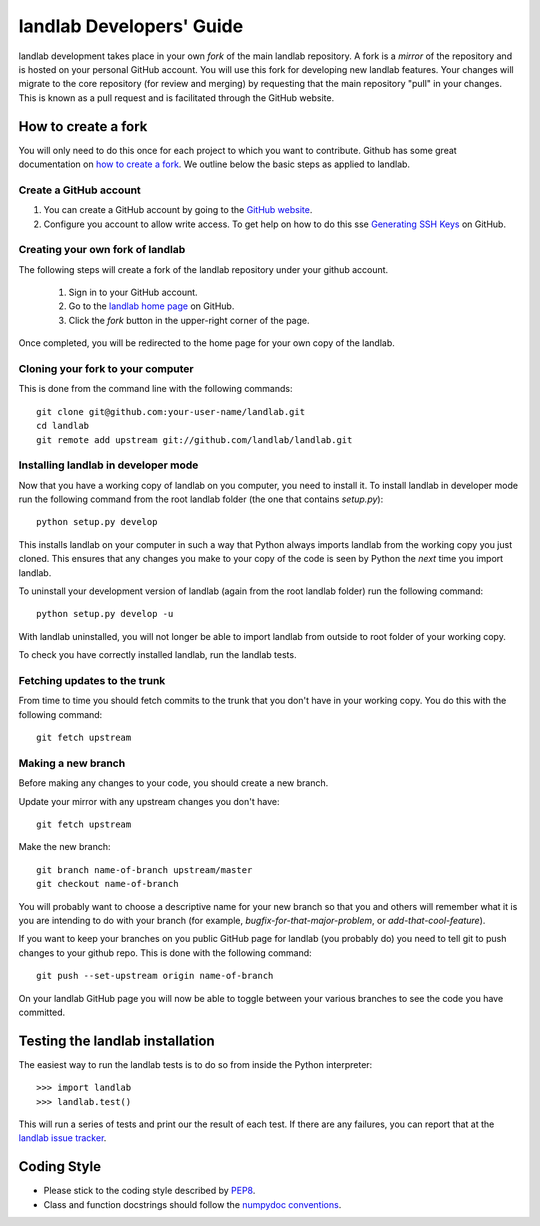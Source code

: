 =========================
landlab Developers' Guide
=========================

landlab development takes place in your own *fork* of the main landlab
repository. A fork is a *mirror* of the repository and is hosted on your
personal GitHub account. You will use this fork for developing new landlab
features. Your changes will migrate to the core repository (for review and
merging) by requesting that the main repository "pull" in your changes. This
is known as a pull request and is facilitated through the GitHub website.

How to create a fork
====================

You will only need to do this once for each project to which you want to
contribute. Github has some great documentation on
`how to create a fork <https://help.github.com/articles/fork-a-repo>`_. We
outline below the basic steps as applied to landlab.

Create a GitHub account
-----------------------

1. You can create a GitHub account by going to the `GitHub website <https://github.com>`_.

2. Configure you account to allow write access. To get help on how to do this
   sse `Generating SSH Keys <https://help.github.com/articles/generating-ssh-keys>`_
   on GitHub.


Creating your own fork of landlab
---------------------------------

The following steps will create a fork of the landlab repository under your
github account.

  1. Sign in to your GitHub account.  
  2. Go to the `landlab home page <https://github.com/landlab/landlab>`_ on
     GitHub.
  3. Click the *fork* button in the upper-right corner of the page.

Once completed, you will be redirected to the home page for your own copy
of the landlab.


Cloning your fork to your computer
----------------------------------

This is done from the command line with the following commands::

  git clone git@github.com:your-user-name/landlab.git
  cd landlab
  git remote add upstream git://github.com/landlab/landlab.git


.. _developer-install:

Installing landlab in developer mode
------------------------------------

Now that you have a working copy of landlab on you computer, you need to
install it. To install landlab in developer mode run the following command
from the root landlab folder (the one that contains `setup.py`)::

  python setup.py develop

This installs landlab on your computer in such a way that Python always
imports landlab from the working copy you just cloned. This ensures that any
changes you make to your copy of the code is seen by Python the *next* time
you import landlab.

To uninstall your development version of landlab (again from the root landlab
folder) run the following command::

  python setup.py develop -u

With landlab uninstalled, you will not longer be able to import landlab
from outside to root folder of your working copy.

To check you have correctly installed landlab, run the landlab tests.


Fetching updates to the trunk
-----------------------------

From time to time you should fetch commits to the trunk that you don't have
in your working copy. You do this with the following command::

  git fetch upstream


Making a new branch
-------------------

Before making any changes to your code, you should create a new branch.

Update your mirror with any upstream changes you don't have::

  git fetch upstream

Make the new branch::

  git branch name-of-branch upstream/master
  git checkout name-of-branch

You will probably want to choose a descriptive name for your new branch so that
you and others will remember what it is you are intending to do with your
branch (for example, `bugfix-for-that-major-problem`, or
`add-that-cool-feature`).

If you want to keep your branches on you public GitHub page for landlab (you
probably do) you need to tell git to push changes to your github repo. This
is done with the following command::

  git push --set-upstream origin name-of-branch

On your landlab GitHub page you will now be able to toggle between your
various branches to see the code you have committed.


Testing the landlab installation
================================

The easiest way to run the landlab tests is to do so from inside the Python
interpreter::

  >>> import landlab
  >>> landlab.test()

This will run a series of tests and print our the result of each test. If
there are any failures, you can report that at the `landlab issue tracker <https://github.com/landlab/landlab/issues>`_.


Coding Style
============

* Please stick to the coding style described by `PEP8
  <http://www.python.org/dev/peps/pep-0008/>`_.

* Class and function docstrings should follow the `numpydoc conventions
  <https://github.com/numpy/numpy/blob/master/doc/HOWTO_DOCUMENT.rst.txt>`_.

